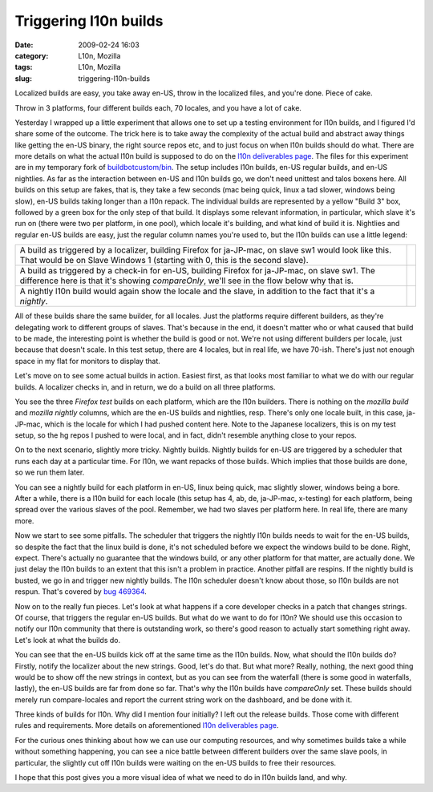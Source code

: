 Triggering l10n builds
######################
:date: 2009-02-24 16:03
:category: L10n, Mozilla
:tags: L10n, Mozilla
:slug: triggering-l10n-builds

Localized builds are easy, you take away en-US, throw in the localized files, and you're done. Piece of cake.

Throw in 3 platforms, four different builds each, 70 locales, and you have a lot of cake.

Yesterday I wrapped up a little experiment that allows one to set up a testing environment for l10n builds, and I figured I'd share some of the outcome. The trick here is to take away the complexity of the actual build and abstract away things like getting the en-US binary, the right source repos etc, and to just focus on when l10n builds should do what. There are more details on what the actual l10n build is supposed to do on the `l10n deliverables page <https://wiki.mozilla.org/User:AxelHecht/L10n_build_deliverables>`__. The files for this experiment are in my temporary fork of `buildbotcustom/bin <http://hg.mozilla.org/users/axel_mozilla.com/buildbotcustom/file/tip/bin/>`__. The setup includes l10n builds, en-US regular builds, and en-US nightlies. As far as the interaction between en-US and l10n builds go, we don't need unittest and talos boxens here. All builds on this setup are fakes, that is, they take a few seconds (mac being quick, linux a tad slower, windows being slow), en-US builds taking longer than a l10n repack. The individual builds are represented by a yellow "Build 3" box, followed by a green box for the only step of that build. It displays some relevant information, in particular, which slave it's run on (there were two per platform, in one pool), which locale it's building, and what kind of build it is. Nightlies and regular en-US builds are easy, just the regular column names you're used to, but the l10n builds can use a little legend:

+----------------------------------------------------------------------------------------------------------------------------------------------------------------------------------------------+----------------+
| A build as triggered by a localizer, building Firefox for ja-JP-mac, on slave sw1 would look like this. That would be on Slave Windows 1 (starting with 0, this is the second slave).        | |l10n build 6| |
+----------------------------------------------------------------------------------------------------------------------------------------------------------------------------------------------+----------------+
| A build as triggered by a check-in for en-US, building Firefox for ja-JP-mac, on slave sw1. The difference here is that it's showing *compareOnly*, we'll see in the flow below why that is. | |l10n build 7| |
+----------------------------------------------------------------------------------------------------------------------------------------------------------------------------------------------+----------------+
| A nightly l10n build would again show the locale and the slave, in addition to the fact that it's a *nightly*.                                                                               | |l10n build 8| |
+----------------------------------------------------------------------------------------------------------------------------------------------------------------------------------------------+----------------+

All of these builds share the same builder, for all locales. Just the platforms require different builders, as they're delegating work to different groups of slaves. That's because in the end, it doesn't matter who or what caused that build to be made, the interesting point is whether the build is good or not. We're not using different builders per locale, just because that doesn't scale. In this test setup, there are 4 locales, but in real life, we have 70-ish. There's just not enough space in my flat for monitors to display that.

Let's move on to see some actual builds in action. Easiest first, as that looks most familiar to what we do with our regular builds. A localizer checks in, and in return, we do a build on all three platforms.

|localizer-triggered build|

You see the three *Firefox test* builds on each platform, which are the l10n builders. There is nothing on the *mozilla build* and *mozilla nightly* columns, which are the en-US builds and nightlies, resp. There's only one locale built, in this case, ja-JP-mac, which is the locale for which I had pushed content here. Note to the Japanese localizers, this is on my test setup, so the hg repos I pushed to were local, and in fact, didn't resemble anything close to your repos.

On to the next scenario, slightly more tricky. Nightly builds. Nightly builds for en-US are triggered by a scheduler that runs each day at a particular time. For l10n, we want repacks of those builds. Which implies that those builds are done, so we run them later.

|en-US and nightly l10n builds|

You can see a nightly build for each platform in en-US, linux being quick, mac slightly slower, windows being a bore. After a while, there is a l10n build for each locale (this setup has 4, ab, de, ja-JP-mac, x-testing) for each platform, being spread over the various slaves of the pool. Remember, we had two slaves per platform here. In real life, there are many more.

Now we start to see some pitfalls. The scheduler that triggers the nightly l10n builds needs to wait for the en-US builds, so despite the fact that the linux build is done, it's not scheduled before we expect the windows build to be done. Right, expect. There's actually no guarantee that the windows build, or any other platform for that matter, are actually done. We just delay the l10n builds to an extent that this isn't a problem in practice. Another pitfall are respins. If the nightly build is busted, we go in and trigger new nightly builds. The l10n scheduler doesn't know about those, so l10n builds are not respun. That's covered by `bug 469364 <https://bugzilla.mozilla.org/show_bug.cgi?id=469364>`__.

Now on to the really fun pieces. Let's look at what happens if a core developer checks in a patch that changes strings. Of course, that triggers the regular en-US builds. But what do we want to do for l10n? We should use this occasion to notify our l10n community that there is outstanding work, so there's good reason to actually start something right away. Let's look at what the builds do.

|en-US and l10n builds for a l10n-impact change|

You can see that the en-US builds kick off at the same time as the l10n builds. Now, what should the l10n builds do? Firstly, notify the localizer about the new strings. Good, let's do that. But what more? Really, nothing, the next good thing would be to show off the new strings in context, but as you can see from the waterfall (there is some good in waterfalls, lastly), the en-US builds are far from done so far. That's why the l10n builds have *compareOnly* set. These builds should merely run compare-locales and report the current string work on the dashboard, and be done with it.

Three kinds of builds for l10n. Why did I mention four initially? I left out the release builds. Those come with different rules and requirements. More details on aforementioned `l10n deliverables page <https://wiki.mozilla.org/User:AxelHecht/L10n_build_deliverables>`__.

For the curious ones thinking about how we can use our computing resources, and why sometimes builds take a while without something happening, you can see a nice battle between different builders over the same slave pools, in particular, the slightly cut off l10n builds were waiting on the en-US builds to free their resources.

I hope that this post gives you a more visual idea of what we need to do in l10n builds land, and why.

.. |l10n build 6| image:: images/2009/02/bild-6.png
.. |l10n build 7| image:: images/2009/02/bild-7.png
.. |l10n build 8| image:: images/2009/02/bild-8.png
.. |localizer-triggered build| image:: images/2009/02/bild-4.png
.. |en-US and nightly l10n builds| image:: images/2009/02/bild-5.png
.. |en-US and l10n builds for a l10n-impact change| image:: images/2009/02/bild-3.png
